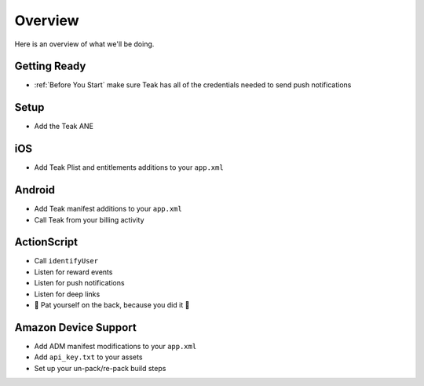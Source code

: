 Overview
========

Here is an overview of what we'll be doing.

Getting Ready
-------------
* :ref:`Before You Start` make sure Teak has all of the credentials needed to send push notifications

Setup
-----
* Add the Teak ANE

iOS
---
* Add Teak Plist and entitlements additions to your ``app.xml``

Android
-------
* Add Teak manifest additions to your ``app.xml``
* Call Teak from your billing activity

ActionScript
------------
* Call ``identifyUser``
* Listen for reward events
* Listen for push notifications
* Listen for deep links
* 🎉 Pat yourself on the back, because you did it 🎉

Amazon Device Support
---------------------
* Add ADM manifest modifications to your ``app.xml``
* Add ``api_key.txt`` to your assets
* Set up your un-pack/re-pack build steps
